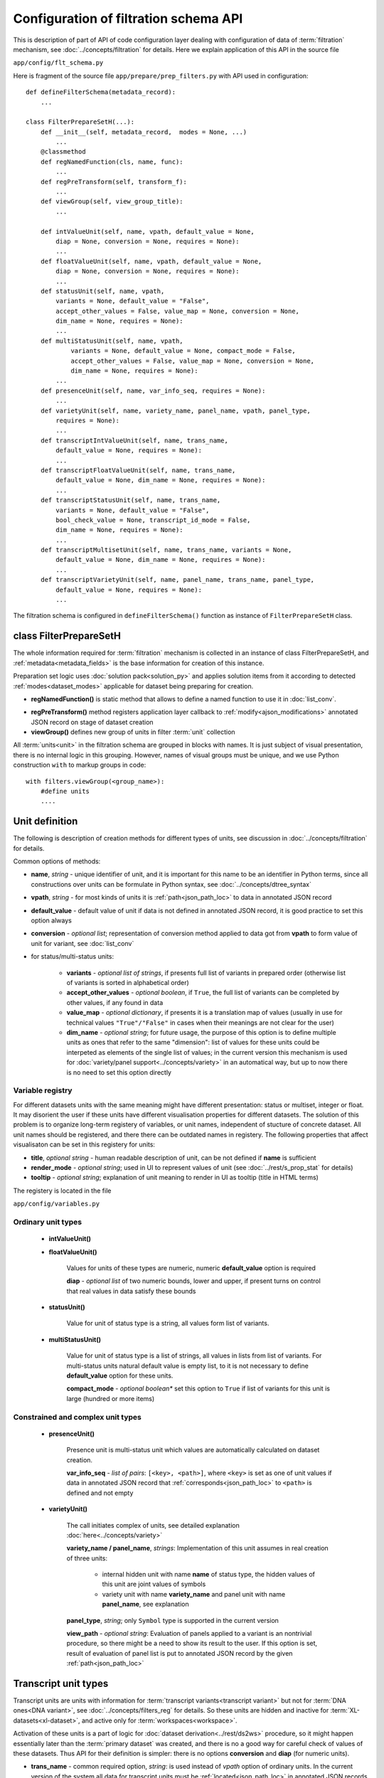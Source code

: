 Configuration of filtration schema API
======================================

.. index:: 
    Configuration of filtration schema API
    
This is description of part of API of code configuration layer dealing with configuration of data of :term:`filtration` mechanism, see :doc:`../concepts/filtration` for details. Here we explain application of this API in the source file

``app/config/flt_schema.py``

Here is fragment of the source file ``app/prepare/prep_filters.py`` with API used in configuration:

::

    def defineFilterSchema(metadata_record):
        ...

    class FilterPrepareSetH(...):
        def __init__(self, metadata_record,  modes = None, ...)
            ...
        @classmethod
        def regNamedFunction(cls, name, func):
            ...
        def regPreTransform(self, transform_f):
            ...
        def viewGroup(self, view_group_title):
            ...
            
        def intValueUnit(self, name, vpath, default_value = None,
            diap = None, conversion = None, requires = None):
            ...
        def floatValueUnit(self, name, vpath, default_value = None,
            diap = None, conversion = None, requires = None):
            ...
        def statusUnit(self, name, vpath,
            variants = None, default_value = "False",
            accept_other_values = False, value_map = None, conversion = None,
            dim_name = None, requires = None):
            ...
        def multiStatusUnit(self, name, vpath,
                variants = None, default_value = None, compact_mode = False,
                accept_other_values = False, value_map = None, conversion = None,
                dim_name = None, requires = None):
            ...
        def presenceUnit(self, name, var_info_seq, requires = None):
            ...
        def varietyUnit(self, name, variety_name, panel_name, vpath, panel_type,
            requires = None):
            ...
        def transcriptIntValueUnit(self, name, trans_name,
            default_value = None, requires = None):
            ...
        def transcriptFloatValueUnit(self, name, trans_name,
            default_value = None, dim_name = None, requires = None):
            ...
        def transcriptStatusUnit(self, name, trans_name,
            variants = None, default_value = "False",
            bool_check_value = None, transcript_id_mode = False,
            dim_name = None, requires = None):
            ...
        def transcriptMultisetUnit(self, name, trans_name, variants = None,
            default_value = None, dim_name = None, requires = None):
            ...
        def transcriptVarietyUnit(self, name, panel_name, trans_name, panel_type,
            default_value = None, requires = None):
            ...

The filtration schema is configured in ``defineFilterSchema()`` function as instance of ``FilterPrepareSetH`` class.

class FilterPrepareSetH
-----------------------
        
The whole information required for :term:`filtration` mechanism is collected in an instance of class FilterPrepareSetH, and :ref:`metadata<metadata_fields>` is the base information for creation of this instance. 

Preparation set logic uses :doc:`solution pack<solution_py>` and applies solution items from it according to detected :ref:`modes<dataset_modes>` applicable for dataset being preparing for creation.

* **regNamedFunction()** is static method that allows to define a named function to use it in :doc:`list_conv`.

.. _flt_pre_tranform:

* **regPreTransform()** method registers application layer callback to :ref:`modify<ajson_modifications>` annotated JSON record on stage of dataset creation

* **viewGroup()** defines new group of units in filter :term:`unit` collection

All :term:`units<unit>` in the filtration schema are grouped in blocks with names. It is just subject of visual presentation, there is no internal logic in this grouping. However, names of visual groups must be unique, and we use Python construction ``with`` to markup groups in code: ::

    with filters.viewGroup(<group_name>):
        #define units
        ....

.. _unit_definition:
        
Unit definition
---------------

The following is description of creation methods for different types of units, see discussion in :doc:`../concepts/filtration` for details.

Common options of methods:

* **name**, *string* - unique identifier of unit, and it is important for this name to be an identifier in Python terms, since all constructions over units can be formulate in Python syntax, see :doc:`../concepts/dtree_syntax`

* **vpath**, *string* - for most kinds of units it is :ref:`path<json_path_loc>` to data in annotated JSON record

* **default_value** - default value of unit if data is not defined in annotated JSON record, it is good practice to set this option always

* **conversion** - *optional list*; representation of conversion method applied to data got from **vpath** to form value of unit for variant, see :doc:`list_conv`

* for status/multi-status units:

    * **variants** - *optional list of strings*, if presents full list of variants in prepared order (otherwise list of variants is sorted in alphabetical order)

    * **accept_other_values** - *optional boolean*, if ``True``, the full list of variants can be completed by other values, if any found in data

    * **value_map** - *optional dictionary*, if presents it is a translation map of values (usually in use for technical values ``"True"/"False"`` in cases when their meanings are not clear for the user)

    * **dim_name** - *optional string*; for future usage, the purpose of this option is to define multiple units as ones that refer to the same "dimension": list of values for these units could be interpeted as elements of the single list of values; in the current version this mechanism is used for :doc:`variety/panel support<../concepts/variety>` in an automatical way, but up to now there is no need to set this option directly

Variable registry
^^^^^^^^^^^^^^^^^

For different datasets units with the same meaning might have different presentation: status or multiset, integer or float. It may disorient the user if these units have different visualisation properties for different datasets. The solution of this problem is to organize long-term registery of variables, or unit names, independent of stucture of concrete dataset. All unit names should be registered, and there there can be outdated names in registery. The following properties that affect visualisaton can be set in this registery for units:

* **title**, *optional string* - human readable description of unit, can be not defined if **name** is sufficient

* **render_mode** - *optional string*; used in UI to represent values of unit (see :doc:`../rest/s_prop_stat` for details)

* **tooltip** - *optional string*; explanation of unit meaning to render in UI as tooltip (title in HTML terms)

The registery is located in the file

``app/config/variables.py``

Ordinary unit types
^^^^^^^^^^^^^^^^^^^

    * **intValueUnit()**
    
    * **floatValueUnit()**
        
        Values for units of these types are numeric, numeric **default_value** option is required
        
        **diap** - *optional list* of two numeric bounds, lower and upper, if present turns on control that real values in data satisfy these bounds
        
    * **statusUnit()**
        
        Value for unit of status type is a string, all values form list of variants.
        
    * **multiStatusUnit()**

        Value for unit of status type is a list of strings, all values in lists from list of variants. 
        For multi-status units natural default value is empty list, to it is not necessary to define **default_value** option for these units.
    
        **compact_mode** - *optional boolean** set this option to ``True`` if list of variants for this unit is large (hundred or more items)
        
Constrained and complex unit types
^^^^^^^^^^^^^^^^^^^^^^^^^^^^^^^^^^

    * **presenceUnit()**
    
        Presence unit is multi-status unit which values are automatically calculated on dataset creation. 
        
        **var_info_seq** - *list of pairs*: ``[<key>, <path>]``, where ``<key>`` is set as one of unit values if data in annotated JSON record that :ref:`corresponds<json_path_loc>` to ``<path>`` is defined and not empty
        
    * **varietyUnit()**
    
        The call initiates complex of units, see detailed explanation :doc:`here<../concepts/variety>`
    
        **variety_name / panel_name**, *strings*: Implementation of this unit assumes in real creation of three units:
            
            * internal hidden unit with name **name** of status type, the hidden values of this unit are joint values  of symbols
            
            * variety unit with name **variety_name** and panel unit with name **panel_name**, see explanation 
        
        **panel_type**, *string*; only ``Symbol`` type is supported in the current version
        
        .. _flt_unit_view:
        
        **view_path** - *optional string*: Evaluation of panels applied to a variant is an nontrivial procedure, so there might be a need to show its result to the user. If this option is set, result of evaluation of panel list is put to annotated JSON record by the given  :ref:`path<json_path_loc>`

Transcript unit types
---------------------

Transcript units are units with information for :term:`transcript variants<transcript variant>` but not for :term:`DNA ones<DNA variant>`, see :doc:`../concepts/filters_reg` for details. So these units are hidden and inactive for :term:`XL-datasets<xl-dataset>`, and active only for :term:`workspaces<workspace>`. 

Activation of these units is a part of logic for :doc:`dataset derivation<../rest/ds2ws>` procedure, so it might happen essentially later than the :term:`primary dataset` was created, and there is no a good way for careful check of values of these datasets. Thus API for their definition is simpler: there is no options **conversion** and **diap** (for numeric units). 

* **trans_name** - common required option, *string*: is used instead of *vpath* option of ordinary units. In the current version of the system all data for transcript units must be :ref:`located<json_path_loc>` in annotated JSON records by path ``/_view/transcripts``, and **trans_name** is extension of this path for the given unit.

    * **transcriptIntValueUnit()**
            
    * **transcriptFloatValueUnit()**
    
    * **transcriptStatusUnit()**
    
        **bool_check_value**, *optional boolean*: is actual for status transcript units to transform boolean data values to their string representation ``"True"/"False"``
        
    * **transcriptMultisetUnit()**

    * **transcriptVarietyUnit()**
    
See also
--------

:doc:`../concepts/filtration`

:doc:`code_config`

:doc:`flt_tune_py`

:doc:`list_conv`

:doc:`ajson`

:doc:`../concepts/variety`
